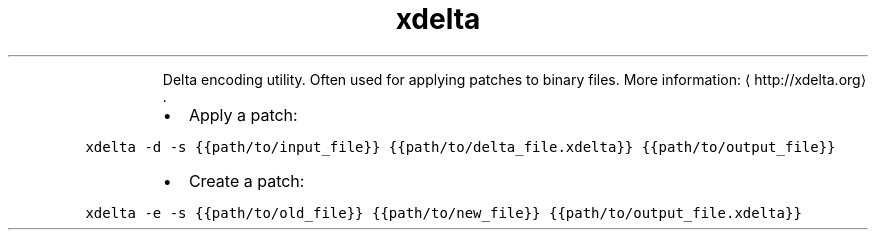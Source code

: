 .TH xdelta
.PP
.RS
Delta encoding utility.
Often used for applying patches to binary files.
More information: \[la]http://xdelta.org\[ra]\&.
.RE
.RS
.IP \(bu 2
Apply a patch:
.RE
.PP
\fB\fCxdelta \-d \-s {{path/to/input_file}} {{path/to/delta_file.xdelta}} {{path/to/output_file}}\fR
.RS
.IP \(bu 2
Create a patch:
.RE
.PP
\fB\fCxdelta \-e \-s {{path/to/old_file}} {{path/to/new_file}} {{path/to/output_file.xdelta}}\fR
